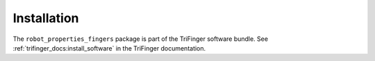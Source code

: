************
Installation
************

The ``robot_properties_fingers`` package is part of the TriFinger software
bundle.  See :ref:`trifinger_docs:install_software` in the TriFinger
documentation.

